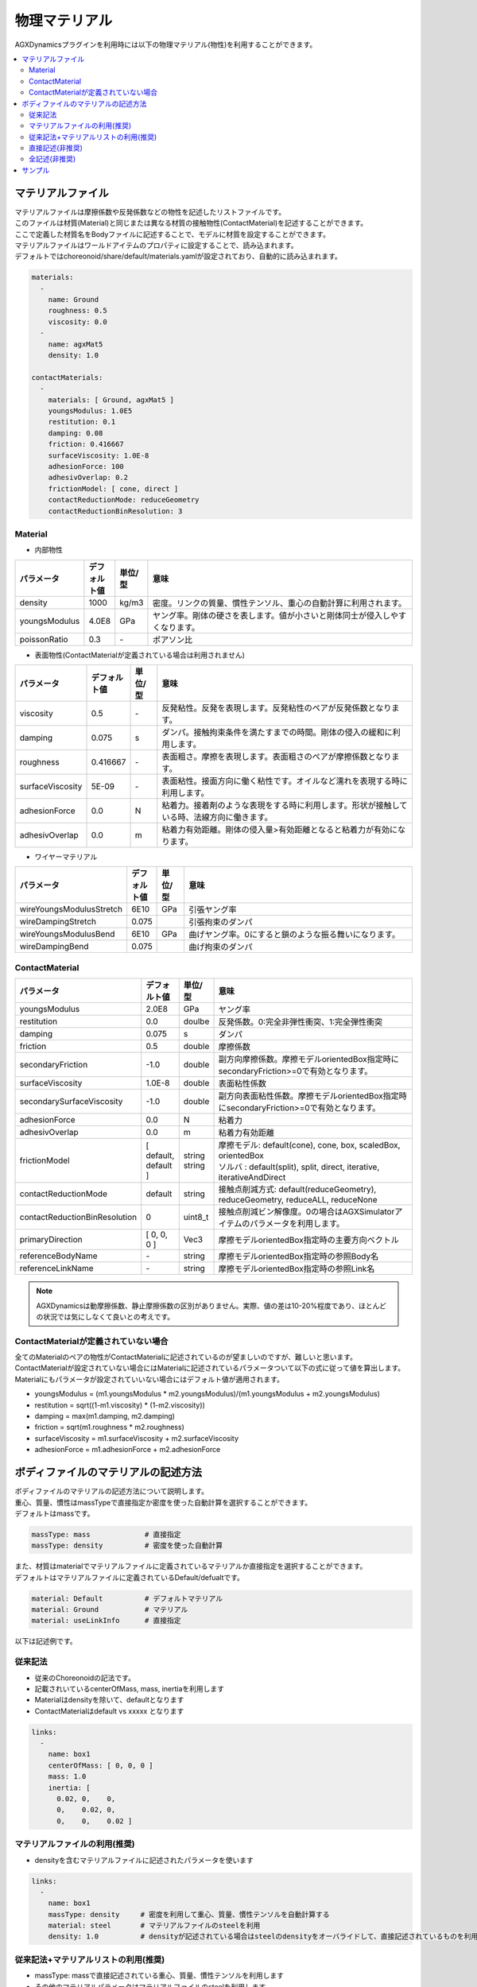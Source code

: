 
物理マテリアル
==============

AGXDynamicsプラグインを利用時には以下の物理マテリアル(物性)を利用することができます。

.. contents::
   :local:
   :depth: 2

マテリアルファイル
--------------

| マテリアルファイルは摩擦係数や反発係数などの物性を記述したリストファイルです。
| このファイルは材質(Material)と同じまたは異なる材質の接触物性(ContactMaterial)を記述することができます。
| ここで定義した材質名をBodyファイルに記述することで、モデルに材質を設定することができます。
| マテリアルファイルはワールドアイテムのプロパティに設定することで、読み込まれます。
| デフォルトではchoreonoid/share/default/materials.yamlが設定されており、自動的に読み込まれます。

.. code-block:: yaml

  materials:
    -
      name: Ground
      roughness: 0.5
      viscosity: 0.0
    -
      name: agxMat5
      density: 1.0

  contactMaterials:
    -
      materials: [ Ground, agxMat5 ]
      youngsModulus: 1.0E5
      restitution: 0.1
      damping: 0.08
      friction: 0.416667
      surfaceViscosity: 1.0E-8
      adhesionForce: 100
      adhesivOverlap: 0.2
      frictionModel: [ cone, direct ]
      contactReductionMode: reduceGeometry
      contactReductionBinResolution: 3


Material
~~~~~~~~~~

* 内部物性

.. list-table::
  :widths: 10,7,7,75
  :header-rows: 1

  * - パラメータ
    - デフォルト値
    - 単位/型
    - 意味
  * - density
    - 1000
    - kg/m3
    - 密度。リンクの質量、慣性テンソル、重心の自動計算に利用されます。
  * - youngsModulus
    - 4.0E8
    - GPa
    - ヤング率。剛体の硬さを表します。値が小さいと剛体同士が侵入しやすくなります。
  * - poissonRatio
    - 0.3
    - \-
    - ポアソン比

* 表面物性(ContactMaterialが定義されている場合は利用されません)

.. list-table::
  :widths: 10,7,7,75
  :header-rows: 1

  * - パラメータ
    - デフォルト値
    - 単位/型
    - 意味
  * - viscosity
    - 0.5
    - \-
    - 反発粘性。反発を表現します。反発粘性のペアが反発係数となります。
  * - damping
    - 0.075
    - s
    - ダンパ。接触拘束条件を満たすまでの時間。剛体の侵入の緩和に利用します。
  * - roughness
    - 0.416667
    - \-
    - 表面粗さ。摩擦を表現します。表面粗さのペアが摩擦係数となります。
  * - surfaceViscosity
    - 5E-09
    - \-
    - 表面粘性。接面方向に働く粘性です。オイルなど濡れを表現する時に利用します。
  * - adhesionForce
    - 0.0
    - N
    - 粘着力。接着剤のような表現をする時に利用します。形状が接触している時、法線方向に働きます。
  * - adhesivOverlap
    - 0.0
    - m
    - 粘着力有効距離。剛体の侵入量>有効距離となると粘着力が有効になります。

* ワイヤーマテリアル

.. list-table::
  :widths: 10,7,7,75
  :header-rows: 1

  * - パラメータ
    - デフォルト値
    - 単位/型
    - 意味
  * - wireYoungsModulusStretch
    - 6E10
    - GPa
    - 引張ヤング率
  * - wireDampingStretch
    - 0.075
    -
    - 引張拘束のダンパ
  * - wireYoungsModulusBend
    - 6E10
    - GPa
    - 曲げヤング率。0にすると鎖のような振る舞いになります。
  * - wireDampingBend
    - 0.075
    -
    - 曲げ拘束のダンパ

ContactMaterial
~~~~~~~~~~~~~~~~~

.. list-table::
  :widths: 10,7,7,75
  :header-rows: 1

  * - パラメータ
    - デフォルト値
    - 単位/型
    - 意味
  * - youngsModulus
    - 2.0E8
    - GPa
    - ヤング率
  * - restitution
    - 0.0
    - doulbe
    - 反発係数。0:完全非弾性衝突、1:完全弾性衝突
  * - damping
    - 0.075
    - s
    - ダンパ
  * - friction
    - 0.5
    - double
    - 摩擦係数
  * - secondaryFriction
    - -1.0
    - double
    - 副方向摩擦係数。摩擦モデルorientedBox指定時にsecondaryFriction>=0で有効となります。
  * - surfaceViscosity
    - 1.0E-8
    - double
    - 表面粘性係数
  * - secondarySurfaceViscosity
    - -1.0
    - double
    - 副方向表面粘性係数。摩擦モデルorientedBox指定時にsecondaryFriction>=0で有効となります。
  * - adhesionForce
    - 0.0
    - N
    - 粘着力
  * - adhesivOverlap
    - 0.0
    - m
    - 粘着力有効距離
  * - frictionModel
    - [ default, default ]
    - | string
      | string
    - | 摩擦モデル: default(cone), cone, box, scaledBox, orientedBox
      | ソルバ    : default(split), split, direct, iterative, iterativeAndDirect
  * - contactReductionMode
    - default
    - string
    - 接触点削減方式: default(reduceGeometry), reduceGeometry, reduceALL, reduceNone
  * - contactReductionBinResolution
    - 0
    - uint8_t
    - 接触点削減ビン解像度。0の場合はAGXSimulatorアイテムのパラメータを利用します。
  * - primaryDirection
    - [ 0, 0, 0 ]
    - Vec3
    - 摩擦モデルorientedBox指定時の主要方向ベクトル
  * - referenceBodyName
    - \-
    - string
    - 摩擦モデルorientedBox指定時の参照Body名
  * - referenceLinkName
    - \-
    - string
    - 摩擦モデルorientedBox指定時の参照Link名

.. note::
  AGXDynamicsは動摩擦係数、静止摩擦係数の区別がありません。実際、値の差は10-20%程度であり、ほとんどの状況では気にしなくて良いとの考えです。

.. _not_defined_contact_material:

ContactMaterialが定義されていない場合
~~~~~~~~~~~~~~~~~~~~~~~~~~~~~~~~~~~~

| 全てのMaterialのペアの物性がContactMaterialに記述されているのが望ましいのですが、難しいと思います。
| ContactMaterialが設定されていない場合にはMaterialに記述されているパラメータついて以下の式に従って値を算出します。
| Materialにもパラメータが設定されていいない場合にはデフォルト値が適用されます。

* youngsModulus = (m1.youngsModulus * m2.youngsModulus)/(m1.youngsModulus + m2.youngsModulus)
* restitution = sqrt((1-m1.viscosity) * (1-m2.viscosity))
* damping = max(m1.damping, m2.damping)
* friction = sqrt(m1.roughness * m2.roughness)
* surfaceViscosity = m1.surfaceViscosity + m2.surfaceViscosity
* adhesionForce = m1.adhesionForce + m2.adhesionForce


ボディファイルのマテリアルの記述方法
-----------------------------------

| ボディファイルのマテリアルの記述方法について説明します。
| 重心、質量、慣性はmassTypeで直接指定か密度を使った自動計算を選択することができます。
| デフォルトはmassです。

.. code-block:: yaml

  massType: mass             # 直接指定
  massType: density          # 密度を使った自動計算

| また、材質はmaterialでマテリアルファイルに定義されているマテリアルか直接指定を選択することができます。
| デフォルトはマテリアルファイルに定義されているDefault/defualtです。

.. code-block:: yaml

  material: Default          # デフォルトマテリアル
  material: Ground           # マテリアル
  material: useLinkInfo      # 直接指定

以下は記述例です。

従来記法
~~~~~~~~~

* 従来のChoreonoidの記法です。
* 記載されいているcenterOfMass, mass, inertiaを利用します
* Materialはdensityを除いて、defaultとなります
* ContactMaterialはdefault vs xxxxx となります

.. code-block:: yaml

  links:
    -
      name: box1
      centerOfMass: [ 0, 0, 0 ]
      mass: 1.0
      inertia: [
        0.02, 0,    0,
        0,    0.02, 0,
        0,    0,    0.02 ]

マテリアルファイルの利用(推奨)
~~~~~~~~~~~~~~~~~~~~~~~~~~

* densityを含むマテリアルファイルに記述されたパラメータを使います

.. code-block:: yaml

  links:
    -
      name: box1
      massType: density     # 密度を利用して重心、質量、慣性テンソルを自動計算する
      material: steel       # マテリアルファイルのsteelを利用
      density: 1.0          # densityが記述されている場合はsteelのdensityをオーバライドして、直接記述されているものを利用します

従来記法+マテリアルリストの利用(推奨)
~~~~~~~~~~~~~~~~~~~~~~~~~~

* massType: massで直接記述されている重心、質量、慣性テンソルを利用します
* その他のマテリアルパラメータはマテリアルファイルのsteelを利用します

.. code-block:: yaml

  links:
    -
      name: box1
      massType: mass      # 直接記述された重心、質量、慣性テンソルを利用する
      centerOfMass: [ 0, 0, 0 ]
      mass: 1.0
      inertia: [
        0.02, 0,    0,
        0,    0.02, 0,
        0,    0,    0.02 ]
      material: steel     # マテリアルファイルのsteelを利用


直接記述(非推奨)
~~~~~~~~~~~~~~~~~~~~~~~~~~

* material: useLinkInfoとするとボディファイルに記述されたMaterialのパラメータを利用することができます
* :ref:`not_defined_contact_material` に従ってContactMaterialの値が計算されます

.. code-block:: yaml

  links:
    -
      name: box1
      massType: density
      material: useLinkInfo
      density: 1.0
      youngsModulus:
      poissonRatio:
      viscosity:
      damping:
      roughness:
      surfaceViscosity:
      adhesionForce:
      adhesivOverlap:


全記述(非推奨)
~~~~~~~~~~~~~~~~~~~~~~~~~~

* すべてが記述されている場合です
* どのパラメータが利用されているのか判別がしずらいのでおすすめしません

.. code-block:: yaml

  links:
    -
      name: box1
      massType: density               # 密度を利用して重心、質量、慣性テンソルを自動計算する
      centerOfMass: [ 0, 0, 0 ]
      mass: 1.0
      inertia: [
        0.02, 0,    0,
        0,    0.02, 0,
        0,    0,    0.02 ]
      material: steel                 # materialリストを利用
      density: 1.0                    # 記述されたdensityを利用
      youngsModulus:                  # 以下は使用されない
      poissonRatio:
      viscosity:
      damping:
      roughness:
      surfaceViscosity:
      adhesionForce:
      adhesivOverlap:

サンプル
--------

AGXDynamicsPluginのマテリアルのサンプルが以下にあります。
パラメータ値によって動作結果が異なることを確認してみてください。

* choreonoid/samples/AGXDynamics/agxMaterialSample.cnoid
